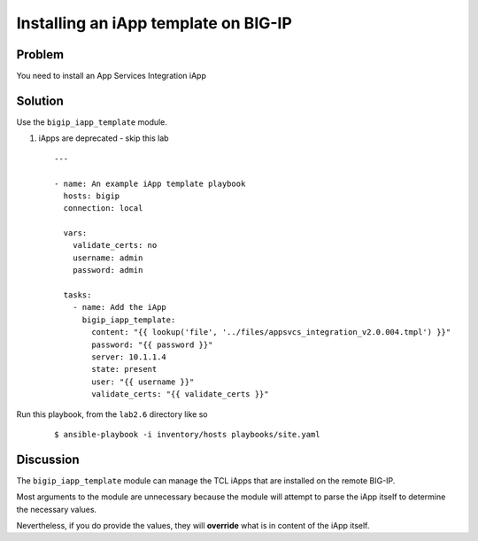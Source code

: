 Installing an iApp template on BIG-IP
=====================================

Problem
-------

You need to install an App Services Integration iApp

Solution
--------

Use the ``bigip_iapp_template`` module.

#. iApps are deprecated - skip this lab

 ::

   ---

   - name: An example iApp template playbook
     hosts: bigip
     connection: local

     vars:
       validate_certs: no
       username: admin
       password: admin

     tasks:
       - name: Add the iApp
         bigip_iapp_template:
           content: "{{ lookup('file', '../files/appsvcs_integration_v2.0.004.tmpl') }}"
           password: "{{ password }}"
           server: 10.1.1.4
           state: present
           user: "{{ username }}"
           validate_certs: "{{ validate_certs }}"

Run this playbook, from the ``lab2.6`` directory like so

  ::

   $ ansible-playbook -i inventory/hosts playbooks/site.yaml

Discussion
----------

The ``bigip_iapp_template`` module can manage the TCL iApps that are
installed on the remote BIG-IP.

Most arguments to the module are unnecessary because the module will
attempt to parse the iApp itself to determine the necessary values.

Nevertheless, if you do provide the values, they will **override** what
is in content of the iApp itself.
